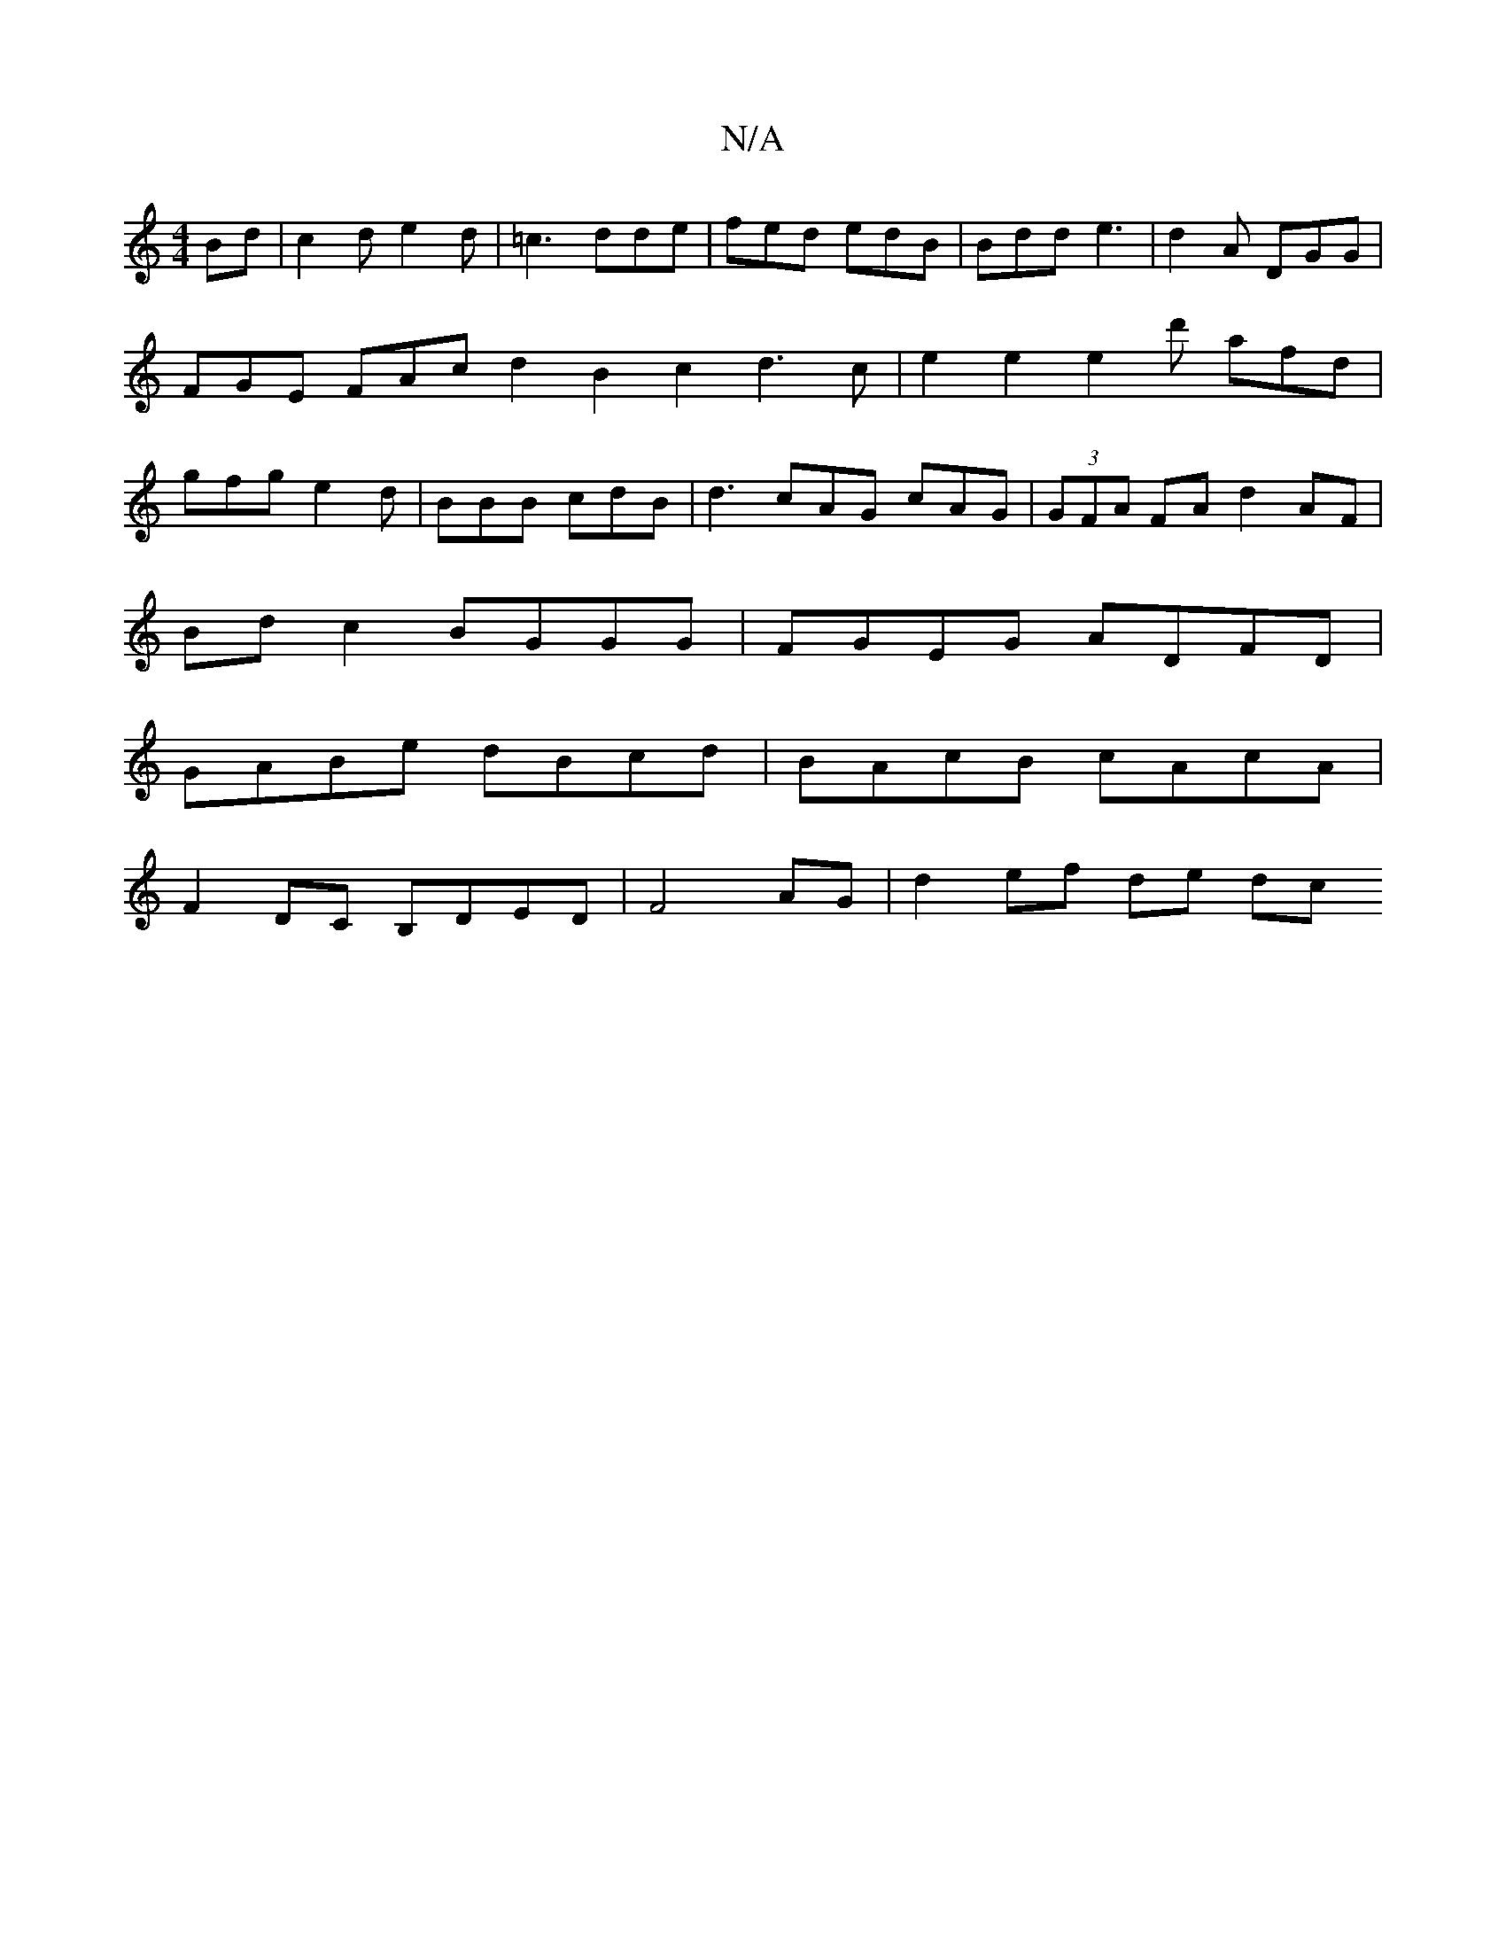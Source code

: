 X:1
T:N/A
M:4/4
R:N/A
K:Cmajor
2Bd|c2d e2d|=c3 dde|fed edB|Bdd e3|d2A DGG|FGE FAcd2B2-c2d3c|e2e2e2d' afd|gfg e2d|BBB cdB|d3 cAG cAG| (3GFA FA d2AF |
Bd c2 BGGG | FGEG ADFD |
GABe dBcd | BAcB cAcA |
F2DC B,DED | F4 AG | d2 ef de dc 